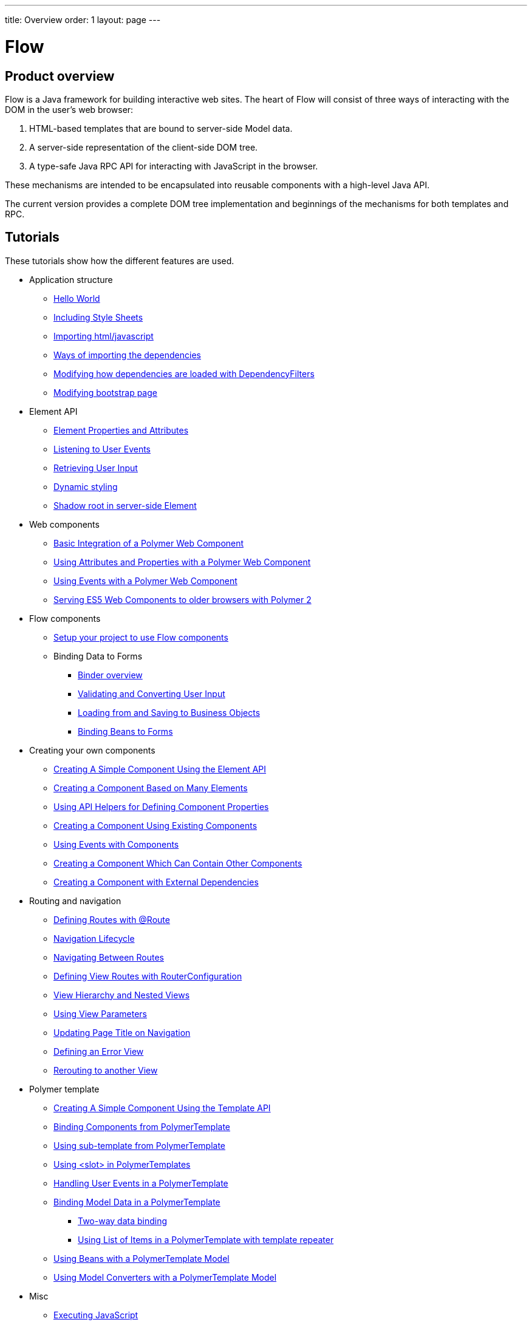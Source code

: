 ---
title: Overview
order: 1
layout: page
---

ifdef::env-github[:outfilesuffix: .asciidoc]
= Flow
:toc:
== Product overview

Flow is a Java framework for building interactive web sites.
The heart of Flow will consist of three ways of interacting with the DOM in the user's web browser:

 1. HTML-based templates that are bound to server-side Model data.
 1. A server-side representation of the client-side DOM tree.
 1. A type-safe Java RPC API for interacting with JavaScript in the browser.

These mechanisms are intended to be encapsulated into reusable components with a high-level Java API.

The current version provides a complete DOM tree implementation and beginnings of the mechanisms for both templates and RPC.

== Tutorials

These tutorials show how the different features are used.

* Application structure
** <<application-structure/tutorial-hello-world#,Hello World>>
** <<application-structure/tutorial-include-css#,Including Style Sheets>>
** <<application-structure/tutorial-importing#,Importing html/javascript>>
** <<application-structure/tutorial-ways-of-importing#,Ways of importing the dependencies>>
** <<application-structure/tutorial-dependency-filter#,Modifying how dependencies are loaded with DependencyFilters>>
** <<application-structure/tutorial-bootstrap#,Modifying bootstrap page>>
* Element API
** <<element-api/tutorial-properties-attributes#,Element Properties and Attributes>>
** <<element-api/tutorial-event-listener#,Listening to User Events>>
** <<element-api/tutorial-user-input#,Retrieving User Input>>
** <<element-api/tutorial-dynamic-styling#,Dynamic styling>>
** <<element-api/tutorial-shadow-root#,Shadow root in server-side Element>>
* Web components
** <<web-components/tutorial-webcomponent-basic#,Basic Integration of a Polymer Web Component>>
** <<web-components/tutorial-webcomponent-attributes-and-properties#,Using Attributes and Properties with a Polymer Web Component>>
** <<web-components/tutorial-webcomponent-events#,Using Events with a Polymer Web Component>>
** <<web-components/tutorial-webcomponents-es5#,Serving ES5 Web Components to older browsers with Polymer 2>>
* Flow components
** <<flow-components/tutorial-flow-components-setup#,Setup your project to use Flow components>>
** Binding Data to Forms
*** <<binding-data/tutorial-flow-components-binder#,Binder overview>>
*** <<binding-data/tutorial-flow-components-binder-validation#,Validating and Converting User Input>>
*** <<binding-data/tutorial-flow-components-binder-load#,Loading from and Saving to Business Objects>>
*** <<binding-data/tutorial-flow-components-binder-beans#,Binding Beans to Forms>>
* Creating your own components
** <<creating-components/tutorial-component-basic#,Creating A Simple Component Using the Element API>>
** <<creating-components/tutorial-component-many-elements#,Creating a Component Based on Many Elements>>
** <<creating-components/tutorial-component-property-descriptor#,Using API Helpers for Defining Component Properties>>
** <<creating-components/tutorial-component-composite#,Creating a Component Using Existing Components>>
** <<creating-components/tutorial-component-events#,Using Events with Components>>
** <<creating-components/tutorial-component-container#,Creating a Component Which Can Contain Other Components>>
** <<creating-components/tutorial-component-with-dependencies#,Creating a Component with External Dependencies>>
* Routing and navigation
** <<routing/tutorial-routing-annotation#,Defining Routes with @Route>>
** <<routing/tutorial-routing-lifecycle#,Navigation Lifecycle>>
** <<routing/tutorial-routing-navigation#,Navigating Between Routes>>
** <<routing/tutorial-routing-router-configuration#,Defining View Routes with RouterConfiguration>>
** <<routing/tutorial-routing-view-hierarchy#,View Hierarchy and Nested Views>>
** <<routing/tutorial-routing-view-parameters#,Using View Parameters>>
** <<routing/tutorial-routing-view-titles#,Updating Page Title on Navigation>>
** <<routing/tutorial-routing-error-view#,Defining an Error View>>
** <<routing/tutorial-routing-rerouting#,Rerouting to another View>>
* Polymer template
** <<polymer-templates/tutorial-template-basic#,Creating A Simple Component Using the Template API>>
** <<polymer-templates/tutorial-template-components#,Binding Components from PolymerTemplate>>
** <<polymer-templates/tutorial-template-subtemplate#,Using sub-template from PolymerTemplate>>
** <<polymer-templates/tutorial-template-components-in-slot#,Using <slot> in PolymerTemplates>>
** <<polymer-templates/tutorial-template-event-handlers#,Handling User Events in a PolymerTemplate>>
** <<polymer-templates/tutorial-template-bindings#,Binding Model Data in a PolymerTemplate>>
*** <<polymer-templates/tutorial-template-bindings#two-way-binding,Two-way data binding>>
*** <<polymer-templates/tutorial-template-list-bindings#,Using List of Items in a PolymerTemplate with template repeater>>
** <<polymer-templates/tutorial-template-model-bean#,Using Beans with a PolymerTemplate Model>>
** <<polymer-templates/tutorial-template-model-converters#,Using Model Converters with a PolymerTemplate Model>>
* Misc
** <<miscellaneous/tutorial-execute-javascript#,Executing JavaScript>>
** <<miscellaneous/tutorial-history-api#,The History API>>
** <<miscellaneous/tutorial-dynamic-content#,Dynamic Content>>
** <<miscellaneous/tutorial-loading-indicator#,The Loading Indicator>>

The rest of this document gives a high-level overview of the features and explains how they fit together.

== Server-side DOM tree

Tutorials: <<tutorial-properties-attributes#,Element Properties and Attributes>>, <<tutorial-event-listener#,Listening to User Events>>, <<tutorial-user-input#,Retrieving User Input>>,  <<tutorial-dynamic-styling#,Dynamic styling>>

Flow allows Java code to control the DOM in the user's browser through a server-side representation of the same DOM tree.
All changes are automatically synchronized to the real DOM tree in the browser.

The DOM tree is built up from `Element` instances, each one representing a DOM element in the browser.
The root of the server-side DOM tree is the `Element` of the `UI` instance, accessible using `ui.getElement()`.
This element represents the `<body>` tag.

Elements on the server are implemented as flyweight instances.
This means that you cannot compare elements using `==` and `!=`.
Instead, `element.equals(otherElement)` should be used to check whether two instances refer to the same DOM element in the browser.

=== Element Hierarchy

A web application is structured as a tree of elements with the root being the element of the `UI` instance. An element can be added as a child of another element using methods such as `element.appendChild(Element)` for adding an element to the end of a parent's child list or `element.insertChild(int, Element)` for adding to any position in the child list.

The element hierarchy can be navigated upwards using `element.getParent()` and downwards using `element.getChildCount()` and `element.getChild(int)`.

=== Component Hierarchy
The component hierarchy provides an higher level abstraction on top of the element hierarchy. A component consists of a root element and can optionally contain any number of child elements. Components can be added inside other components using methods such as `UI.add(Component)`, provided the parent component supports child components.

Composite is a special kind of component which does not have a root element of its own but instead encapsulates another component. The main use case for a composite is to combine existing components into new components while hiding the original component API.

The component hierarchy can be navigated upwards using `component.getParent()` and downwards using `component.getChildren()`. The component hierarchy is constructed based on the element hierarchy, so they are always in sync.

== Templates
Instead of writing Java code for building the DOM from individual elements, it's also possible to use the `Template` component to define the overall DOM structure in an HTML template file and then use a model to control the contents of the elements.

In addition to giving a clearer overview of the structure of a Component, the template functionality does also help improve performance –
the same template definition is reused for all component instance using the same template file. This means that less memory is used on the server and less data needs to be sent to the browser.

== History API

Tutorial: <<tutorial-history-api#,The History API>>

The _History API_ allows you to access the browser navigation history through `ui.getPage().getHistory()`.
The API allows you to:

* Programmatically traverse the history.
* Modify the history by adding a new entry or replacing the current entry.
* Listen to user originated history traversal events from the browser.
